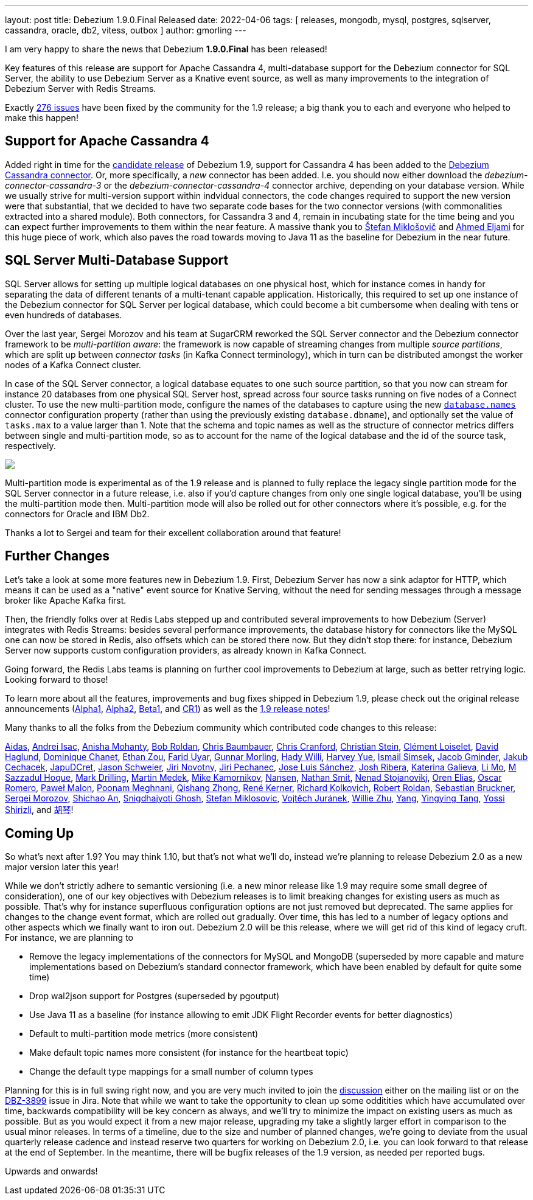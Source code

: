 ---
layout: post
title:  Debezium 1.9.0.Final Released
date:   2022-04-06
tags: [ releases, mongodb, mysql, postgres, sqlserver, cassandra, oracle, db2, vitess, outbox ]
author: gmorling
---

I am very happy to share the news that Debezium *1.9.0.Final* has been released!

Key features of this release are support for Apache Cassandra 4, multi-database support for the Debezium connector for SQL Server, the ability to use Debezium Server as a Knative event source, as well as many improvements to the integration of Debezium Server with Redis Streams.

Exactly https://issues.redhat.com/issues/?jql=project%20%3D%20DBZ%20AND%20fixVersion%20in%20(1.9.0.Alpha1%2C%201.9.0.Alpha2%2C%201.9.0.Beta1%2C%201.9.0.CR1%2C%201.9.0.Final)%20ORDER%20BY%20key%20ASC%2C%20status%20DESC[276 issues] have been fixed by the community for the 1.9 release;
a big thank you to each and everyone who helped to make this happen!

+++<!-- more -->+++

== Support for Apache Cassandra 4

Added right in time for the link:/blog/2022/03/25/debezium-1-9-cr1-released/[candidate release] of Debezium 1.9, support for Cassandra 4 has been added to the link:/documentation/reference/1.9/connectors/cassandra.html[Debezium Cassandra connector].
Or, more specifically, a _new_ connector has been added. I.e. you should now either download the _debezium-connector-cassandra-3_ or the _debezium-connector-cassandra-4_ connector archive,
depending on your database version.
While we usually strive for multi-version support within indvidual connectors,
the code changes required to support the new version were that substantial,
that we decided to have two separate code bases for the two connector versions (with commonalities extracted into a shared module).
Both connectors, for Cassandra 3 and 4, remain in incubating state for the time being and you can expect further improvements to them within the near feature.
A massive thank you to https://github.com/smiklosovic[Štefan Miklošovič] and https://github.com/ahmedjami[Ahmed Eljami] for this huge piece of work, which also paves the road towards moving to Java 11 as the baseline for Debezium in the near future.

== SQL Server Multi-Database Support

SQL Server allows for setting up multiple logical databases on one physical host,
which for instance comes in handy for separating the data of different tenants of a multi-tenant capable application.
Historically,
this required to set up one instance of the Debezium connector for SQL Server per logical database,
which could become a bit cumbersome when dealing with tens or even hundreds of databases.

Over the last year, Sergei Morozov and his team at SugarCRM reworked the SQL Server connector and the Debezium connector framework to be _multi-partition aware_:
the framework is now capable of streaming changes from multiple _source partitions_,
which are split up between _connector tasks_ (in Kafka Connect terminology),
which in turn can be distributed amongst the worker nodes of a Kafka Connect cluster.

In case of the SQL Server connector, a logical database equates to one such source partition,
so that you now can stream for instance 20 databases from one physical SQL Server host,
spread across four source tasks running on five nodes of a Connect cluster.
To use the new multi-partition mode, configure the names of the databases to capture using the new https://debezium.io/documentation/reference/stable/connectors/sqlserver.html#sqlserver-property-database-names[`database.names`] connector configuration property (rather than using the previously existing `database.dbname`),
and optionally set the value of `tasks.max` to a value larger than 1.
Note that the schema and topic names as well as the structure of connector metrics differs between single and multi-partition mode,
so as to account for the name of the logical database and the id of the source task, respectively.

[.centered-image.responsive-image]
====
++++
<img src="/assets/images/multi_partition_metrics.png" style="max-width:90%;" class="responsive-image">
++++
====

Multi-partition mode is experimental as of the 1.9 release and is planned to fully replace the legacy single partition mode for the SQL Server connector in a future release,
i.e. also if you'd capture changes from only one single logical database,
you'll be using the multi-partition mode then.
Multi-partition mode will also be rolled out for other connectors where it's possible, e.g. for the connectors for Oracle and IBM Db2.

Thanks a lot to Sergei and team for their excellent collaboration around that feature!

== Further Changes

Let's take a look at some more features new in Debezium 1.9.
First, Debezium Server has now a sink adaptor for HTTP,
which means it can be used as a "native" event source for Knative Serving,
without the need for sending messages through a message broker like Apache Kafka first.

Then, the friendly folks over at Redis Labs stepped up and contributed several improvements to how Debezium (Server) integrates with Redis Streams: besides several performance improvements,
the database history for connectors like the MySQL one can now be stored in Redis,
also offsets which can be stored there now.
But they didn't stop there: for instance, Debezium Server now supports custom configuration providers,
as already known in Kafka Connect.

Going forward, the Redis Labs teams is planning on further cool improvements to Debezium at large,
such as better retrying logic.
Looking forward to those!

To learn more about all the features, improvements and bug fixes shipped in Debezium 1.9,
please check out the original release announcements
(link:/blog/2022/01/26/debezium-1-9-alpha1-released/[Alpha1],
link:/blog/2022/02/09/debezium-1-9-alpha2-released/[Alpha2],
link:/blog/2022/03/03/debezium-1-9-beta1-released/[Beta1],
and link:/blog/2022/03/25/debezium-1-9-cr1-released/[CR1])
as well as the link:/releases/1.9/release-notes[1.9 release notes]!

Many thanks to all the folks from the Debezium community which contributed code changes to this release:

https://github.com/samagonas[Aidas],
https://github.com/isacandrei[Andrei Isac],
https://github.com/ani-sha[Anisha Mohanty],
https://github.com/roldanbob[Bob Roldan],
https://github.com/cab105[Chris Baumbauer],
https://github.com/Naros[Chris Cranford],
https://github.com/sormuras[Christian Stein],
https://github.com/clement-loiselet-talend[Clément Loiselet],
https://github.com/daha[David Haglund],
https://github.com/chanetd[Dominique Chanet],
https://github.com/EthanZ328[Ethan Zou],
https://github.com/fuyar[Farid Uyar],
https://github.com/gunnarmorling[Gunnar Morling],
https://github.com/hjwalt[Hady Willi],
https://github.com/harveyyue[Harvey Yue],
https://github.com/ismailsimsek[Ismail Simsek],
https://github.com/sugarcrm-jgminder[Jacob Gminder],
https://github.com/jcechace[Jakub Cechacek],
https://github.com/JapuDCret[JapuDCret],
https://github.com/jmks[Jason Schweier],
https://github.com/novotnyJiri[Jiri Novotny],
https://github.com/jpechane[Jiri Pechanec],
https://github.com/josetesan[Jose Luis Sánchez],
https://github.com/jribera-sugarcrm[Josh Ribera],
https://github.com/kgalieva[Katerina Galieva],
https://github.com/limer2[Li Mo],
https://github.com/sazzad16[M Sazzadul Hoque],
https://github.com/mdrillin[Mark Drilling],
https://github.com/MartinMedek[Martin Medek],
https://github.com/mikekamornikov[Mike Kamornikov],
https://github.com/wndemon[Nansen],
https://github.com/nathan-smit-1[Nathan Smit],
https://github.com/nenad[Nenad Stojanovikj],
https://github.com/zalmane[Oren Elias],
https://github.com/0sc[Oscar Romero],
https://github.com/pmalon[Paweł Malon],
https://github.com/poonam-meghnani[Poonam Meghnani],
https://github.com/zhongqishang[Qishang Zhong],
https://github.com/rk3rn3r[René Kerner],
https://github.com/sarumont[Richard Kolkovich],
https://github.com/roldanbob[Robert Roldan],
https://github.com/Sebruck[Sebastian Bruckner],
https://github.com/morozov[Sergei Morozov],
https://github.com/shichao-an[Shichao An],
https://github.com/snigdhasjg[Snigdhajyoti Ghosh],
https://github.com/smiklosovic[Stefan Miklosovic],
https://github.com/vjuranek[Vojtěch Juránek],
https://github.com/zxpzlp[Willie Zhu],
https://github.com/y5w[Yang],
https://github.com/yingyingtang-brex[Yingying Tang],
https://github.com/spicy-sauce[Yossi Shirizli], and
https://github.com/AChangFeng[胡琴]!

== Coming Up

So what's next after 1.9?
You may think 1.10, but that's not what we'll do,
instead we're planning to release Debezium 2.0 as a new major version later this year!

While we don't strictly adhere to semantic versioning (i.e. a new minor release like 1.9 may require some small degree of consideration),
one of our key objectives with Debezium releases is to limit breaking changes for existing users as much as possible.
That's why for instance superfluous configuration options are not just removed but deprecated.
The same applies for changes to the change event format, which are rolled out gradually.
Over time, this has led to a number of legacy options and other aspects which we finally want to iron out.
Debezium 2.0 will be this release,
where we will get rid of this kind of legacy cruft.
For instance,
we are planning to

* Remove the legacy implementations of the connectors for MySQL and MongoDB
(superseded by more capable and mature implementations based on Debezium's standard connector framework,
which have been enabled by default for quite some time)
* Drop wal2json support for Postgres (superseded by pgoutput)
* Use Java 11 as a baseline (for instance allowing to emit JDK Flight Recorder events for better diagnostics)
* Default to multi-partition mode metrics (more consistent)
* Make default topic names more consistent (for instance for the heartbeat topic)
* Change the default type mappings for a small number of column types

Planning for this is in full swing right now,
and you are very much invited to join the https://groups.google.com/g/debezium/[discussion] either on the mailing list or on the https://issues.redhat.com/browse/DBZ-3899[DBZ-3899] issue in Jira.
Note that while we want to take the opportunity to clean up some odditities which have accumulated over time,
backwards compatibility will be key concern as always, and we'll try to minimize the impact on existing users as much as possible.
But as you would expect it from a new major release, upgrading my take a slightly larger effort in comparison to the usual minor releases.
In terms of a timeline, due to the size and number of planned changes, we're going to deviate from the usual quarterly release cadence and instead reserve two quarters for working on Debezium 2.0,
i.e. you can look forward to that release at the end of September.
In the meantime, there will be bugfix releases of the 1.9 version, as needed per reported bugs.

Upwards and onwards!
